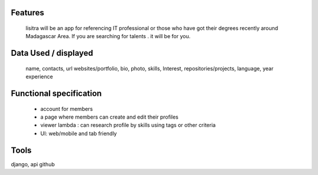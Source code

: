 Features
=======
  lisitra will be an app for  referencing  IT professional or those who have got their degrees recently  around Madagascar Area. If you are searching for talents . it will be for you. 


Data Used / displayed
========
  name, contacts, url websites/portfolio, bio, photo, skills, Interest, repositories/projects, language, year experience

Functional specification
======
 * account for members 
 * a page where members can create and edit their profiles
 * viewer lambda : can research profile by skills using tags or other criteria
 * UI: web/mobile and tab friendly

Tools
=======
django, api github
